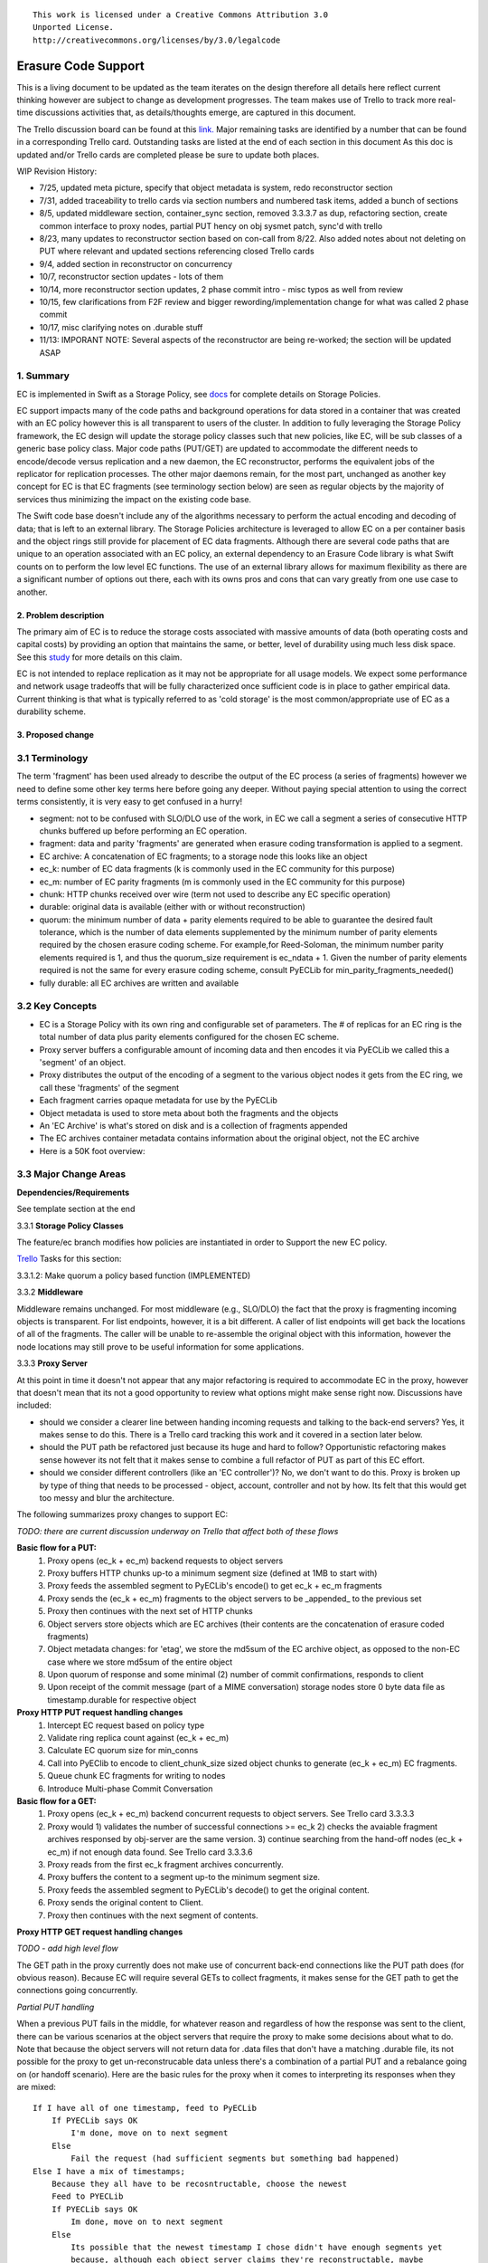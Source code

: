 
::

  This work is licensed under a Creative Commons Attribution 3.0
  Unported License.
  http://creativecommons.org/licenses/by/3.0/legalcode

====================
Erasure Code Support
====================

This is a living document to be updated as the team iterates on the design
therefore all details here reflect current thinking however are subject to
change as development progresses.  The team makes use of Trello to track
more real-time discussions activities that, as details/thoughts emerge, are
captured in this document.

The Trello discussion board can be found at this `link. <https://trello.com/b/LlvIFIQs/swift-erasure-codes>`_
Major remaining tasks are identified by a number that can be found in a corresponding Trello card.  Outstanding
tasks are listed at the end of each section in this document As this doc is updated and/or Trello cards are
completed please be sure to update both places.

WIP Revision History:

* 7/25, updated meta picture, specify that object metadata is system, redo reconstructor section
* 7/31, added traceability to trello cards via section numbers and numbered task items, added a bunch of sections
* 8/5, updated middleware section, container_sync section, removed 3.3.3.7 as dup, refactoring section, create common interface to proxy nodes, partial PUT hency on obj sysmet patch, sync'd with trello
* 8/23, many updates to reconstructor section based on con-call from 8/22.  Also added notes about not deleting on PUT where relevant and updated sections referencing closed Trello cards
* 9/4, added section in reconstructor on concurrency
* 10/7, reconstructor section updates - lots of them
* 10/14, more reconstructor section updates, 2 phase commit intro - misc typos as well from review
* 10/15, few clarifications from F2F review and bigger rewording/implementation change for what was called 2 phase commit
* 10/17, misc clarifying notes on .durable stuff
* 11/13: IMPORANT NOTE:  Several aspects of the reconstructor are being re-worked; the section will be updated ASAP

1. Summary
----------
EC is implemented in Swift as a Storage Policy, see `docs <http://docs.openstack.org/developer/swift/overview_policies.html>`_
for complete details on Storage Policies.

EC support impacts many of the code paths and background operations for data stored in a
container that was created with an EC policy however this is all transparent to users of
the cluster.  In addition to fully leveraging the Storage Policy framework, the EC design
will update the storage policy classes such that new policies, like EC, will be sub
classes of a generic base policy class.  Major code paths (PUT/GET) are updated to
accommodate the different needs to encode/decode versus replication and a new daemon, the
EC reconstructor, performs the equivalent jobs of the replicator for replication
processes.  The other major daemons remain, for the most part, unchanged as another key
concept for EC is that EC fragments (see terminology section below) are seen as regular
objects by the majority of services thus minimizing the impact on the existing code base.

The Swift code base doesn't include any of the algorithms necessary to perform the actual
encoding and decoding of data; that is left to an external library.  The Storage Policies
architecture is leveraged to allow EC on a per container basis and the object rings still
provide for placement of EC data fragments.  Although there are several code paths that are
unique to an operation associated with an EC policy, an external dependency to an Erasure Code
library is what Swift counts on to perform the low level EC functions.  The use of an external
library allows for maximum flexibility as there are a significant number of options out there,
each with its owns pros and cons that can vary greatly from one use case to another.

2. Problem description
======================

The primary aim of EC is to reduce the storage costs associated with massive amounts of data
(both operating costs and capital costs) by providing an option that maintains the same, or
better, level of durability using much less disk space.  See this `study <http://www.intel.com/content/dam/www/public/us/en/documents/white-papers/big-data-amplidata-storage-paper.pdf>`_
for more details on this claim.

EC is not intended to replace replication as it may not be appropriate for all usage models.
We expect some performance and network usage tradeoffs that will be fully characterized once
sufficient code is in place to gather empirical data.  Current thinking is that what is typically
referred to as 'cold storage' is the most common/appropriate use of EC as a durability scheme.

3. Proposed change
==================

3.1 Terminology
-----------------

The term 'fragment' has been used already to describe the output of the EC process (a series of
fragments) however we need to define some other key terms here before going any deeper.  Without
paying special attention to using the correct terms consistently, it is very easy to get confused
in a hurry!

* segment: not to be confused with SLO/DLO use of the work, in EC we call a segment a series of consecutive HTTP chunks buffered up before performing an EC operation.
* fragment: data and parity 'fragments' are generated when erasure coding transformation is applied to a segment.
* EC archive: A concatenation of EC fragments; to a storage node this looks like an object
* ec_k: number of EC data fragments (k is commonly used in the EC community for this purpose)
* ec_m: number of EC parity fragments (m is commonly used in the EC community for this purpose)
* chunk: HTTP chunks received over wire (term not used to describe any EC specific operation)
* durable: original data is available (either with or without reconstruction)
* quorum: the minimum number of data + parity elements required to be able to guarantee the desired fault tolerance, which is the number of data elements supplemented by the minimum number of parity elements required by the chosen erasure coding scheme. For example,for Reed-Soloman, the minimum number parity elements required is 1, and thus the quorum_size requirement is ec_ndata + 1.  Given the number of parity elements required is not the same for every erasure coding scheme, consult PyECLib for min_parity_fragments_needed()
* fully durable: all EC archives are written and available

3.2 Key Concepts
----------------

* EC is a Storage Policy with its own ring and configurable set of parameters.  The # of replicas for an EC ring is the total number of data plus parity elements configured for the chosen EC scheme.
* Proxy server buffers a configurable amount of incoming data and then encodes it via PyECLib we called this a 'segment' of an object.
* Proxy distributes the output of the encoding of a segment to the various object nodes it gets from the EC ring, we call these 'fragments' of the segment
* Each fragment carries opaque metadata for use by the PyECLib
* Object metadata is used to store meta about both the fragments and the objects
* An 'EC Archive' is what's stored on disk and is a collection of fragments appended
* The EC archives container metadata contains information about the original object, not the EC archive
* Here is a 50K foot overview:

.. image:: images/overview.png

3.3 Major Change Areas
----------------------

**Dependencies/Requirements**

See template section at the end

3.3.1 **Storage Policy Classes**

The feature/ec branch modifies how policies are instantiated in order to
Support the new EC policy.

`Trello <https://trello.com/b/LlvIFIQs/swift-erasure-codes>`_ Tasks for this section:

3.3.1.2: Make quorum a policy based function (IMPLEMENTED)

3.3.2 **Middleware**

Middleware remains unchanged. For most middleware (e.g., SLO/DLO) the fact that the
proxy is fragmenting incoming objects is transparent. For list endpoints, however, it
is a bit different. A caller of list endpoints will get back the locations of all of
the fragments. The caller will be unable to re-assemble the original object with this information,
however the node locations may still prove to be useful information for some applications.

3.3.3 **Proxy Server**

At this point in time it doesn't not appear that any major refactoring is required
to accommodate EC in the proxy, however that doesn't mean that its not a good
opportunity to review what options might make sense right now.  Discussions have included:

* should we consider a clearer line between handing incoming requests and talking to the back-end servers?
  Yes, it makes sense to do this.  There is a Trello card tracking this work and it covered in a section later below.
* should the PUT path be refactored just because its huge and hard to follow?
  Opportunistic refactoring makes sense however its not felt that it makes sense to
  combine a full refactor of PUT as part of this EC effort.
* should we consider different controllers (like an 'EC controller')?
  No, we don't want to do this.  Proxy is broken up by type of thing that needs to be
  processed - object, account, controller and not by how.  Its felt that this would get
  too messy and blur the architecture.

The following summarizes proxy changes to support EC:

*TODO:  there are current discussion underway on Trello that affect both of these flows*

**Basic flow for a PUT:**
    #. Proxy opens (ec_k + ec_m) backend requests to object servers
    #. Proxy buffers HTTP chunks up-to a minimum segment size (defined at 1MB to start with)
    #. Proxy feeds the assembled segment to PyECLib's encode() to get ec_k + ec_m fragments
    #. Proxy sends the (ec_k + ec_m) fragments to the object servers to be _appended_ to the previous set
    #. Proxy then continues with the next set of HTTP chunks
    #. Object servers store objects which are EC archives (their contents are the concatenation of erasure coded fragments)
    #. Object metadata changes: for 'etag', we store the md5sum of the EC archive object, as opposed to the non-EC case     where we store md5sum of the entire object
    #. Upon quorum of response and some minimal (2) number of commit confirmations, responds to client
    #. Upon receipt of the commit message (part of a MIME conversation) storage nodes store 0 byte data file as timestamp.durable for respective object

**Proxy HTTP PUT request handling changes**
    #. Intercept EC request based on policy type
    #. Validate ring replica count against (ec_k + ec_m)
    #. Calculate EC quorum size for min_conns
    #. Call into PyEClib to encode to client_chunk_size sized object chunks to generate (ec_k + ec_m) EC fragments.
    #. Queue chunk EC fragments for writing to nodes
    #. Introduce Multi-phase Commit Conversation

**Basic flow for a GET:**
    #. Proxy opens (ec_k + ec_m) backend concurrent requests to object servers. See Trello card 3.3.3.3
    #. Proxy would 1) validates the number of successful connections >= ec_k 2) checks the avaiable fragment archives responsed by obj-server are the same version.
       3) continue searching from the hand-off nodes (ec_k + ec_m) if not enough data found. See Trello card 3.3.3.6
    #. Proxy reads from the first ec_k fragment archives concurrently.
    #. Proxy buffers the content to a segment up-to the minimum segment size.
    #. Proxy feeds the assembled segment to PyECLib's decode() to get the original content.
    #. Proxy sends the original content to Client.
    #. Proxy then continues with the next segment of contents.

**Proxy HTTP GET request handling changes**

*TODO - add high level flow*

The GET path in the proxy currently does not make use of concurrent back-end connections like the
PUT path does (for obvious reason).  Because EC will require several GETs to collect fragments,
it makes sense for the GET path to get the connections going concurrently.

*Partial PUT handling*

When a previous PUT fails in the middle, for whatever reason and regardless of how the response
was sent to the client, there can be various scenarios at the object servers that require the
proxy to make some decisions about what to do.  Note that because the object servers will not
return data for .data files that don't have a matching .durable file, its not possible for
the proxy to get un-reconstrucable data unless there's a combination of a partial PUT and
a rebalance going on (or handoff scenario).  Here are the basic rules for the proxy when it
comes to interpreting its responses when they are mixed::

    If I have all of one timestamp, feed to PyECLib
        If PYECLib says OK
            I'm done, move on to next segment
        Else
            Fail the request (had sufficient segments but something bad happened)
    Else I have a mix of timestamps;
        Because they all have to be recosntructable, choose the newest
        Feed to PYECLib
        If PYECLib says OK
            Im done, move on to next segment
        Else
            Its possible that the newest timestamp I chose didn't have enough segments yet
            because, although each object server claims they're reconstructable, maybe
            a rebalance or handoff situation has resulted in some of those .data files
            residing elsewhere right now.  In this case, I want to look into the
            available timestamp headers that came back with the GET and see what else
            is reconstructable and go with that for now.  This is really a corner case
            because we will restrict moving partitions around such that enough archives
            should be found at any given point in time but someone might move too quickly
            so now the next check is...
            Choose the latest available timestamp in the headers and re-issue GET
            If PYECLib says OK
                I'm done, move on to next segment
            Else
                Fail the request (had sufficient segments but something bad happened) or
                we can consider going to the next latest header....

**Region Support**

For at least the initial version of EC, it is not recommended that an EC scheme span beyond a
single region,  Neither performance nor functional validation will be been done in in such
a configuration.

`Trello <https://trello.com/b/LlvIFIQs/swift-erasure-codes>`_ Tasks for this section::

* 3.3.3.5: CLOSED

* 3.3.3.9: Multi-Phase Commit Conversation

In order to help solve the local data file cleanup problem, a multi-phase commit scheme is introduced
for EC PUT operations (last few steps above).  The implementation will be via MIME documents such that
a conversation between the proxy and the storage nodes is had for every PUT.  This provides us with the
ability to handle a PUT in one connection and assure that we have "the essence" of a 2 phase commit,
basically having the proxy communicate back to the storage nodes once it has confirmation that all
fragment archives in the set have been committed.  Note that we still require a quorum of data elements
of the conversation to complete before signaling status to the client but we can relax that requirement
for the commit phase such that only 2 confirmations to that phase of the conversation are required for
success.  More will be said about this in the reconstructor section.

Now the storage node has a cheap indicator of the last known durable set of fragment archives for a given
object on a successful durable PUT.  The reconstructor will also play a role in the managing of the
.durable files, either propagating it or creating one post-reconstruction.  The presence of a ts.durable
file means, to the object server, "there is a set of ts.data files that are durable at timestamp ts."
See reconstructor section for more details and use cases on .durable files. Note that the completion
of the commit phase of the conversation is also a signal for the object server to go ahead and immediately
delete older timestamp files for this object (for EC they are not immediately deleted on PUT).  This is
critical as we don't want to delete the older object until the storage node has confirmation from the
proxy, via the multi-phase conversation, that the other nodes have landed enough for a quorum.

On the GET side, the implication here is that storage nodes will return the TS with a matching .durable
file even if it has a newer .data file.  If there exists a .data file on one node without a .durable file but
that same timestamp has both a .data and a .durable on another node, the proxy is free to use the .durable
timestamp series as the presence of just one .durable in the set indicates that the object has integrity. In
the even that a serires of .data files exist without a .durable file, they will eventually be deleted by the
reconstructor as they will be considered partial junk that is unreconstructable (recall that 2 .durables
are required for determining that a PUT was successful).

Note that the intention is that this section/trello card covers the multi-phase commit
implementation at both proxy and storage nodes however it doesn't cover the work that
the reconstructor does with the .durable file.

A few key points on the .durable file:

* the .durable file means "the matching .data file for this has sufficient fragment archives somewhere, committed, to reconstruct the object"
* the proxy server will never have knowledge (on GET or HEAD) or the existence of a .data file on an object server if it doesn't have a matching .durable file
* the object server will never return a ts.data that doesn't have a matching .durable
* the only component that messes with .data files that don't have matching .durable files is the reconstructor
* when a proxy does a GET, it will only receive fragment archives that have enough present somewhere to be reconstructed

3.3.3.8: Create common interface for proxy-->nodes

Creating a common module that allows for abstracted access to the a/c/s nodes would not only clean up
much of the proxy IO path but would also prevent the introduction of EC from further
complicating, for example, the PUT path.  Think about an interface that would let proxy code
perform generic actions to a back-end node regardless of protocol.  The proposed API
should be updated here and reviewed prior to implementation and its felt that it can be done
in parallel with existing EC proxy work (no dependencies, that work i small enough it can
be merged).

3.3.3.6: Object overwrite and PUT error handling

What's needed here is a mechanism to assure that we can handle partial write failures, more
specifically: ( Note:  in both cases the client will get a failure back however without additional changes,
each storage node that saved a EC fragment archive will effectively have an orphan.)

a) less than a quorum of nodes is written
b) quorum is met but not all nodes were written

and in both cases there are implications to both PUT and GET at both the proxy
and object servers.  Additionally, the reconstructor plays a role here in cleaning up
and old EC archives that result from the scheme described here (see reconstructor
for details).

**High Level Flow**

* If storing an EC archive fragment, the object server should not delete older .data file.  This patch is in review.
* When the object server handles a GET, it needs to send header to the proxy that include all available timestamps for the .data file
* If the proxy determines is can reconstruct the object with the latest timestamp (can reach quorum) it proceeds
* If quorum cant be reached, find timestamp where quorum can be reached, kill existing connections (unless the body of that request was the found timestamp), and make new connections requesting the specific timestamp
* On GET, the object server needs to support requesting a specific timestamp (eg ?timestamp=XYZ)

`Trello <https://trello.com/b/LlvIFIQs/swift-erasure-codes>`_ Tasks for this section::

* 3.3.3.1: CLOSED
* 3.3.3.2: Add high level GET flow
* 3.3.3.3: Concurrent connects to object server on GET path in proxy server
* 3.3.3.4: CLOSED
* 3.3.3.5: Region support for EC
* 3.3.3.6 EC PUTs should not delete old data files (in review)
* 3.3.3.7: CLOSED
* 3.3.3.8: Create common interface for proxy-->nodes
* 3.3.3.9: Multi-Phase Commit Conversation

3.3.4 **Object Server**

TODO - add high level flow

`Trello <https://trello.com/b/LlvIFIQs/swift-erasure-codes>`_ Tasks for this section::

* 3.3.4.1: Add high level Obj Serv modifications
* 3.3.4.2: Add trailer support (affects proxy too)

3.3.5 **Metadata**

Additional metadata is part of the EC design in a few different areas:

* New metadata is introduced in each 'fragment' that is opaque to Swift, it is used by PyECLib for internal purposes.
* New metadata is introduced as system object metadata as shown in this picture:

.. image:: images/meta.png

The object metadata will need to be stored as system metadata.

`Trello <https://trello.com/b/LlvIFIQs/swift-erasure-codes>`_ Tasks for this section::

* 5.1: Enable sysmeta on object PUT  (IMPLEMENTED)

3.3.6 **Database Updates**

We don't need/want container updates to be sent out by every storage node
participating in the EC set.  Current thinking is that if we limit the
number to the number of parity fragments for the scheme then we'll be on
par with replication.  Meaning, if you lose N nodes you can't do container
updates and the N for replication is just the replication factor where for
EC its the number of parity fragments.

For EC we'll base the number on the quorum value which is available via a
policy method. So, when its time to do account/container updates, only
X = (total - quorum) of the nodes participating in the EC scheme should actually
perform the updates.

To start with just the first X would work however there are likely some
optimizations in this are to explore during implementation including deciding
when we want to do the DB updates in the first place (see Trello discussion card
for more info)

`Trello <https://trello.com/b/LlvIFIQs/swift-erasure-codes>`_ Tasks for this section::

* 3.3.6.1: Acct/Cont DB Updates

3.3.7 **The Reconstructor**

**Overview**

The key concepts in the reconstructor design are:

*Focus on use cases that occur most frequently:*
    #. Recovery from disk drive failure
    #. Rebalance
    #. Ring changes and revertible handoff case
    #. Bit rot

* Reconstruction happens at the EC archive level (no visibility into fragment level for either auditing or reconstruction)
* Highly leverage ssync to gain visibility into which EC archive(s) are needed (some ssync mods needed, consider renaming the verb REPLICATION since ssync can be syncing in different ways now
* Minimal changes to existing replicator framework, auditor, ssync
* Implement as new reconstructor daemon (much reuse from replicator) as there will be some differences and we will want separate logging and daemon control/visibility for the reconstructor
* There is no required ordering between a fragment archive index and which primary/handoff node it lives on.
* Nodes in the list only act on their neighbors with regards to reconstruction (nodes don't talk to all other nodes)

**Reconstructor framework**

The current implementation thinking has the reconstructor live as its own daemon so
that it has independent logging and controls.  Its structure borrows heavily from
the replicator (ssync).

The reconstructor will need to do a few things differently than the replicator,
above and beyond the obvious EC functions.  Because each EC archive has
the same hash and filename, it can be a little confusing trying to trace through the
various failure scenarios.  The key point to understand is that a storage node
does not need to know which fragment archive index it is holding (most of the time)
because PyECLib will always do the right thing based on what fragments its been
given, recall that there is PyECLib specific metdata embedded in each fragment. The
only time when the fragment index is needed by the reconstructor is on update_delete().

.. image:: images/handoff1.png

Next Scenario:

.. image:: images/handoff2.png

**Ssync changes per spec sequence diagram**

The following picture shows what the ssync changes to enable reconstruction.

.. image:: images/recon.png

**Reconstructor local data file cleanup**

For the reconstructor cleanup is a bit different than replication because, for PUT consistency
reasons, the object server is going to keep the previous .data file (if it existed) just
in case the PUT of the most recent didn't complete successfully on a quorum of nodes.  That
leaves the replicator with many scenarios to deal with when it comes to cleaning up old files:

a) Assuming a PUT worked (commit recevied), the reconstructor will need to delete the older
timestamps on the local node.  This can be detected locally be examining the TS.data and
TS.durable filenames.  Any TS.data that is older than TS.durable can be deleted.

b) Assuming a quorum or better and the .durable file didn't make it to some nodes, the reconstructor
will detect this (different hashes, further examination shows presence of local .durable file and
remote matching ts files but not remote .durable) and simply push the .durable file to the remote
node, basically replicating it.

c) In the event that a PUT was only partially complete but was still able to get a quorum down,
the reconstructor will first need to reconstruct the object and then push the EC archives out
such that all participating nodes have one, then it can delete the older timestamps on the local
node.  Once the object is reconstructed, a TS.durable file is created and committed such that
each storage node has a record of the latest durable set much in the same way the multi-phase commit
works in PUT.

d) In the event that a PUT was only partially complete and did not get a quorum,
reconstruction is not possible.  The reconstructor therefore needs to delete these files
but there also must be an age factor to prevent it from deleting in flight PUTs. This should be
the default behavior but should be able to be overridden in the event that an admin may want
partials kept for some reason (easier DR maybe).  Regardless, logging when this happens makes a
lot of sense.  This scenario can be detected when the reconstructor attempts to reconstruct
because it notices it does not have a TS.durable for a particular TS.data and gets enough 409s
that it can't feed PyECLib enough data to reconstruct (it will need to feed PyECLib what it gets
and PYECLib will tell it if there's not enough though).  Whether we delete the .data file, mark it
somehow so we don't keep trying to reconstruct is TBD.

**Reconstructor rebalance**

Current thinking is that there should be no special handling here above and beyond the changes
described in the handoff reversion section.  From the view of the reconstructor these opeartions
are the same.  The scenario shown below is an example of what can happen during rebalance.

.. image:: images/rebal.png

**Reconstructor handoff reversion**

An update_delete() can shuffle fragment archives such that their indices no longer
line up with their fragment archives.  This can happen as a result of either handoff reversion or
a rebalance and the design described here addresses both and has no limitations on the number
of fragment archives that get shuffled.  See the previous section on rebalance for a picture
of how shuffling can happen.  The following algorithm assures that each fragment that needs to
be moved to a new node, ends up in a unique location.

In update_delete() processing, the reconstructor will HEAD the fragment archive in question
at all nodes in the node list provided in the job and use fragment indices as to index into
an array where the node_id from the job at that position.  For nodes that do not have
the fragment archive present, a placeholder is left in the array.  After all nodes have
been heard from, those without a fragment archive are placed in order into the placeholder
positions in the array.

The reconstructor then gets the metadata from the local fragment archive and uses it as an
index into the array to determine which node it should move its local fragment archive to.

In this manner, each reconstructor running an update_delete() job is performing a minimal
HEAD to the rest of the nodes and using this data, along with its local information to assure
independent unique placement (movement) of the fragment archive that it is moving.

In the example described in the rebalance section, the following would be created:

building up: [0, 1, 2, -1, -1]

after hearing from all nodes, adding in nodes without archives in order; [0, 1, 2, 5, 6]

and then node3 would see that it has fragment index 3 so choose the 4th location in the
dictionary, dummy1, and select node5.  Node4 should choose the 5th location, node6.

TODO:  the example above could be a little clearer (more nodes, things with mixed order
in the middle of the list instead of at the end...)

**Reconstructor concurrency**

There are 2 aspects of concurrency to consider with the reconstructor:

1) concurrency of the daemon

This means the same for the reconstructor as it does for the replicator, the
size of the GreenPool used for the 'update' and 'update_deleted' jobs.

2) overall parallelism of partition reconstruction

With regards to node-node communication we have already covered the notion that
the reconstructor cannot simply check in with its neighbors to determine what
action is should take, if any, on its current run because it needs to know the
status of the full stripe (not just the status of one or two other EC archives).

However, we do not want it to actually take action on all other nodes.  In other
words, we do want to check in with every node to see if a reconstruction is needed
and in the event that it is, we dont want to attempt reconstruction on partner
nodes, its left and right neighbors.  This will minimize reconstruction races but
still provide for redundancy in addressing the reconstruction of an EC archive.

In the event that a node (HDD) is down, there will be 2 partners for that node per
partition working the reconstruction thus if we had 6 primaries, for example,
and an HDD dies on node 1.  We only want nodes 0 and 2 to add jobs to their local
reconstructor even though when they call obj_ring.get_part_nodes(int(partition))
to get a list of other members of the stripe they will get back 6 nodes.  The local
node will make its decision as to whether to add a reconstruction job or not based
on its position in the node list.

In doing this, we minimize the reconstruction races but still enable all 6 nodes to be
working on reconstruction for a failed HDD as the partitions will be distributed
amongst all of the nodes therefore the node with the dead HDD will potentially have
all other nodes pushing reconstructed EC archives to the handoff node in parallel on
different partitions with every partition having at most 2 nodes racing to reconstruct
its archives.

The following picture illustrates the example above.

.. image:: images/recons_ex1.png

**SCENARIOS:**

The following series of pictures illustrate the various scenarios more completely.  We will use
these scenarios against each of the main functions of the reconstructor which we will define as:

#. Reconstructor framework (daemon)
#. Reconstruction (Ssync changes per spec sequence diagram)
#. Reconstructor local data file cleanup
#. Rebalance
#. Handoff reversion (move data back to primary)

*TODO: Once designs are proposed for each of the main areas above, map to scenarios below for completeness.*

.. image:: images/recons1.png
.. image:: images/recons2.png
.. image:: images/recons3.png
.. image:: images/recons4.png
.. image:: images/recons5.png
.. image:: images/recons6.png
.. image:: images/recons7.png
.. image:: images/recons8.png
.. image:: images/recons9.png
.. image:: images/recons10.png

`Trello <https://trello.com/b/LlvIFIQs/swift-erasure-codes>`_ Tasks for this section::

* 3.3.7.1: Reconstructor framework
* 3.3.7.2: Ssync changes per spec sequence diagram
* 3.3.7.3: Reconstructor local data file cleanup
* 3.3.7.4: Node to node communication and synchrinozation on stripe status
* 3.3.7.5: Reconstructor rebalance
* 3.3.7.6: Reconstructor handoff reversion
* 3.3.7.7: Add conf file option to never delete un-reconstructable EC archives

3.3.8 **Auditor**

Because the auditor already operates on a per storage policy basis, there are no specific
auditor changes associated with EC.  Each EC archive looks like, and is treated like, a
regular object from the perspective of the auditor.  Therefore, if the auditor finds bit-rot
in an EC archive, it simply quarantines it and the EC reconstructor will take care of the rest
just as the replicator does for replication policies.  Because quarantine directories are
already isolated per policy, EC archives have their own quarantine directories.

3.3.9 **Performance**

Lots of considerations, planning, testing, tweaking, discussions, etc., etc. to do here

`Trello <https://trello.com/b/LlvIFIQs/swift-erasure-codes>`_ Tasks for this section::

* 3.3.9.1: Performance Analysis

3.3.10 **The Ring**

I think the only real thing to do here is make rebalance able to move more than 1 replica of a
given partition at a time. In my mind, the EC scheme is stored in swift.conf, not in the ring,
and the placement and device management doesn't need any changes to cope with EC.

We also want to scrub ring tools to use the word "node" instead of "replicas" to avoid
confusion with EC.

`Trello <https://trello.com/b/LlvIFIQs/swift-erasure-codes>`_ Tasks for this section::

* 3.3.10.1:  Ring changes

3.3.11 **Testing**

Since these tests aren't always obvious (or possible) on a per patch basis (because of
dependencies on other patches) we need to document scenarios that we want to make sure
are covered once the code supports them.

3.3.11.1 **Probe Tests**

The `Trello <https://trello.com/b/LlvIFIQs/swift-erasure-codes>`_ card for this has a good
starting list of test scenarios, more should be added as the design progresses.

3.3.11.2 **Functional Tests**

To begin with at least, it believed we just need to make an EC policy the default
and run existing functional tests (and make sure it does that automatically)

`Trello <https://trello.com/b/LlvIFIQs/swift-erasure-codes>`_ Tasks for this section::

* 3.3.11.1: Required probe test scenarios
* 3.3.11.2: Required functional test scenarios

3.3.12 **Container Sync**

Container synch assumes the use of replicas. In the current design, container synch from an EC
policy would send only one fragment archive to the remote container, not the reconstructed object.

Therefore container sync needs to be updated to use an internal client instead of the direct client
that would only grab a fragment archive.

`Trello <https://trello.com/b/LlvIFIQs/swift-erasure-codes>`_ Tasks for this section::

* 3.3.12.1: Container synch from an EC containers

3.3.13 **EC Configuration Helper Tool**

Script to include w/Swift to help determine what the best EC scheme might be and what the
parameters should be for swift.conf.

`Trello <https://trello.com/b/LlvIFIQs/swift-erasure-codes>`_ Tasks for this section::

* 3.3.13.1: EC Configuration Helper Tool

3.3.14 **SAIO Updates**

We want to make sure its easy for the SAIO environment to be used for EC development
and experimentation.  Just as we did with policies, we'll want to update both docs
and scripts once we decide what exactly what we want it to look like.

For now lets start with 6 total nodes and a 2+2+2 scheme (2 data, 2 parity, 2 handoffs)

`Trello <https://trello.com/b/LlvIFIQs/swift-erasure-codes>`_ Tasks for this section::

* 3.3.13.1: SAIO Updates

3.4 Alternatives
----------------

This design is 'proxy centric' meaning that all EC is done 'in line' as we bring data in/out of
the cluster.  An alternate design might be 'storage node centric' where the proxy is really
unaware of EC work and new daemons move data from 3x to EC schemes based on rules that could
include factors such as age and size of the object.  There was a significant amount of discussion
on the two options but the former was eventually chosen for the following main reasons:

EC is CPU/memory intensive and being 'proxy centric' more closely aligns with how providers are
planning/have deployed their HW infrastructure

Having more intelligence at the proxy and less at the storage node is more closely aligned with
general Swift architectural principles

The latter approach was limited to 'off line' EC meaning that data would always have to make the
'trip' through replication before becoming erasure coded which is not as usable for many applications

The former approach provides for 'in line' as well as 'off line' by allowing the application
to store data in a replication policy first and then move that data at some point later to EC by
copying the data to a different container.  There are thoughts/ideas for alternate means for
allowing a data to change the policy of a container that are not covered here but are recognized to
be possible with this scheme making it even easier for an application to control the data durability
policy.

*Alternate Reconstructor Design*

An alternate, but rejected, proposal is archived on `Trello. <https://trello.com/b/LlvIFIQs/swift-erasure-codes>`_

Key concepts for the REJECTED proposal were:

Perform auditing at the fragment level (sub segment) to avoid having the smallest unit of work be an EC archive.  This will reduce reconstruction network traffic

Today the auditor quarantines an entire object, for fragment level rebuild we
need an additional step to identify which fragment within the archive is bad and
potentially quarantine in a different location to project the archive from deletion
until the Reconstructor is done with it

Today hashes.pkl only identifies a suffix directory in need of attention.  For
fragment level rebuild, the reconstructor needs to have additional information as
its not just syncing at the directory level:
Needs to know which fragment archive in the suffix dir needs work
Needs to know which segment index within the archive is bad
Needs to know the fragment index of the archive (the EC archives position within the set)

Perform reconstruction on the local node, however preserve the push model by having the
remote node communicate reconstruction information via a new verb. This will reduce reconstruction
network traffic. This could be really bad wrt overloading the local node with reconstruction
traffic as opposed to using all the compute power of all systems participating in the partitions
kept on the local node.

*Alternate Reconstructor Design #2*

The design proposal leverages the REPLICATE verb but introduces a new hashes.pkl format
for EC and, for readability, names this file ec_hashes.pkl.  The contents of this file will be
covered shortly but it essentially needs to contain everything that any node would need to know
in order to make a pass over its data and decided whether to reconstruct, delete, or move data.
So, for EC, the standard hashes.pkl file and/or functions that operate on it are not relevant.

The data in ec_hashes.pkl has the following properties:

* needs to be synchronized across all nodes
* needs to have complete information about any given object hash to be valid for that hash
* can be complete for some object hashes and incomplete for others

There are many choices for achieving this ranging from gossip methods to consensus schemes. The
proposed design leverages the fact that all nodes have access to a common structure and accessor
functions that are assumed to be synchronized (eventually) such that any node position in the list
can be used to select a master for one of two operations that require node-node communication:
(1) ec_hashes.pkl synchronization and (2) reconstruction.

*ec_hashes.pkl synchronization*

At any given point in time there will be one node out of the set of nodes returned from
get_part_nodes() that will act as the master for synchronizing ec_hashes.pkl information.  The
reconstructor, at the start of each pass, will use a bully style algorithm to elect the hash master.
When each reconstructor starts a pass it will send an election message to all nodes with a node
index lower than its own.  If unable to connect with said nodes then it assumes the role of
hash master.  If any nodes with lower index reply then it continues with the current pass,
processing its objects baed on current information in its ec_hashes.pkl.  This bully-like
algoithm won't actually prevent 2 masters from running at the same time (for example nodes 0-2
could all be down so node 3 starts as master and then one of the nodes comes back up, it will
also start the hash synchronization process).  Note that this does not cause functional issues,
its just a bit wasteful but saves us from implementing a more complex consensus algorithm
thats not deemed to be worth the effort.

The role of the master will be to:

#. send REPLCIATE to all other nodes in the set
#. merge results
#. send new variation of REPLICATE to all other nodes
#. nodes merge into their ec_hashes.pkl

In this manner there will be typically one node sending 2 REPLICATE verbs to n other nodes
for each pass of the reconstructor so a total of 2(n-1) REPLICATE so O(n) versus O(1) for
replication where 3 nodes would be sending 2 messages each for a constant 6 messages per
pass.  Note that there are distinct differences between the merging done by the master
after collecting node pkl files and the merging done at the nodes after receiving the
master version.  When the master is merging, it is only updating the master copy with
new information about the sending node.  When a node is merging from master, it is only
updating information about all other nodes.  In other words, the master is only interested
in hearing information from a node about that node itself and any given node is only
interested in learning about everybody else.  More on these merging rules later.

At any given point in time the ec_hashes.pkl file on a node can be in a variety of states, it
is not required that, although a synchronized set was sent by the master, that the synchronized
version be inspected by participating nodes.  Each object hash within the ec_hashes.pkl will
have information indicating whether that particular entry is synchronized or not, therefore it
may be the case that a particular pass of a reconstructor run parse an ec_hashes.pkl file and
only find some percentage N of synchronized entries where N started at 100% and dropped from there
as changes were made to the local node (objects added, objects quarantined).  An example will
be provided after defining the format of the file.

ec_hashes data structure

{object_hash_0: {TS_0: [node0, node1, ...], TS_n: [node0, node1, ...], ...},
 object_hash_1: {TS_0: [node0, node1, ...], TS_n: [node0, node1, ...], ...},
 object_hash_n: {TS_0: [node0, node1, ...], TS_n: [node0, node1, ...], ...}}

where nodeX takes on values of unknown, not present or present such that a reconstructor
parsing its local structure can determine on an object by object basis which TS files
exist on which nodes, which ones it is missing on or if it has incomplete information for
that TS (a node value for that TS is marked as unknown).  Note that although this file format
will contain per object information, objects are removed from the file by the local nodes
once the local node has *seen* information from all other nodes for that entry.  Therefore
the file will not contain an entry for every object in the system but instead a transient
entry for every object while its being accepted into the system (having its consistency wrt
EC verified).

The new ec_hashes.pkl is subject to several potential writers including the hash master,
its own local reconstructor, the auditor, the PUT path, etc., and will therefore be using
the same locking that hashes.pkl uses today.  The following illustrates the ongoing
updates to ec_hashes.pkl

.. image:: images/ec_pkl_life.png

As the ec_hashes.pkl file is updated, the following rules apply:

As a **hash master** updating a local master file with any single node file:
(recall the goal here is to update the master with info about the incoming node)

* data is never deleted (ie if an object hash or TS key exists in master but does not in the incoming dictionary, the entry is left in tact)
* data can be added (if an object hash or TS key exists in an incoming dicitonary but does not exist in master it is added)
* where keys match, only the node index in the TS list for the incoming data is affected and that data is replaced in master with the incoming information

As a **non-master** node merging from the master:
(recall that the goal here is to have this node learn the other nodes in the cluster)

* an object hash is deleted as soon as all nodes are maked present
* data can be added, same as above
* where keys match, only *other* the indicies in the TS list for the incoming data is affected and that data is replaced with the incoming information

**Some examples**

The following are some example scenarios (used later to help explain use cases) and their
corresponding ec_hashes data structures.

.. image:: images/echash1.png
.. image:: images/echash2.png

4. Implementation
=================

Assignee(s)
-----------

There are several key contributors, torgomatic is the core sponsor

Work Items
----------

See `Trello discussion board <https://trello.com/b/LlvIFIQs/swift-erasure-codes>`_

Repositories
------------

Using Swift repo

Servers
-------

N/A

DNS Entries
-----------

N/A

5. Dependencies
===============

As mentioned earlier, the EC algorithms themselves are implemented externally in
multiple libraries.  See the main site for the external work at `PyECLib <https://bitbucket.org/kmgreen2/pyeclib>`_

PyECLib itself is already an accepted `requirement. <https://review.openstack.org/#/c/76068/>`_

Work is ongoing to make sure that additional package depend ices for PyECLib are ongoing...
There is a linux package, liberasurecode, that is also being developed as part of this effort
and is needed by PyECLib.  Getting it added for devstack tempest tests and unittests slaves is
currently WIP by tsg


`Trello <https://trello.com/b/LlvIFIQs/swift-erasure-codes>`_ Tasks for this section::

* 5.1: Enable sysmeta on object PUT  (IMPLEMENTED)
